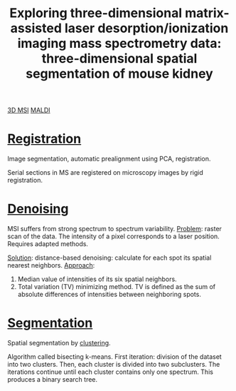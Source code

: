 :PROPERTIES:
:ID:       da9ad3e6-ef56-4ff1-aec2-517892a4526b
:ROAM_REFS: cite:Trede2012-explor
:END:
#+title: Exploring three-dimensional matrix-assisted laser desorption/ionization imaging mass spectrometry data: three-dimensional spatial segmentation of mouse kidney
#+filetags: :literature:

[[id:13b1dba3-aa5c-453d-be49-a7c06687bb26][3D MSI]] [[id:a259fda8-0eba-468f-b331-a33a4030074a][MALDI]]

* [[id:08e9482a-8139-41ee-bac5-ce37fbb4b335][Registration]]
Image segmentation, automatic prealignment using PCA, registration.

Serial sections in MS are registered on microscopy images by rigid registration.

* [[id:5edbbd59-853e-42ed-b750-87e292878ff8][Denoising]]
MSI suffers from strong spectrum to spectrum variability.
_Problem_: raster scan of the data. The intensity of a pixel corresponds to a laser position. Requires adapted methods.

_Solution_: distance-based denoising: calculate for each spot its spatial nearest neighbors.
_Approach_:
1. Median value of intensities of its six spatial neighbors.
2. Total variation (TV) minimizing method.
   TV is defined as the sum of absolute differences of intensities between neighboring spots.

* [[id:42cc18b8-69d4-439d-b5f5-f0b61862b79a][Segmentation]]

Spatial segmentation by [[id:2fc4674b-a17d-4ff8-bd0b-81cf59175e74][clustering]].

Algorithm called bisecting k-means.
First iteration: division of the dataset into two clusters. Then, each cluster is divided into two subclusters. The iterations continue until each cluster contains only one spectrum.
This produces a binary search tree.

#+ATTR_ORG: :width 500
[[file:/home/fgrelard/org/fig/captures/yanked_2021-12-10T16_30_30.png]]

